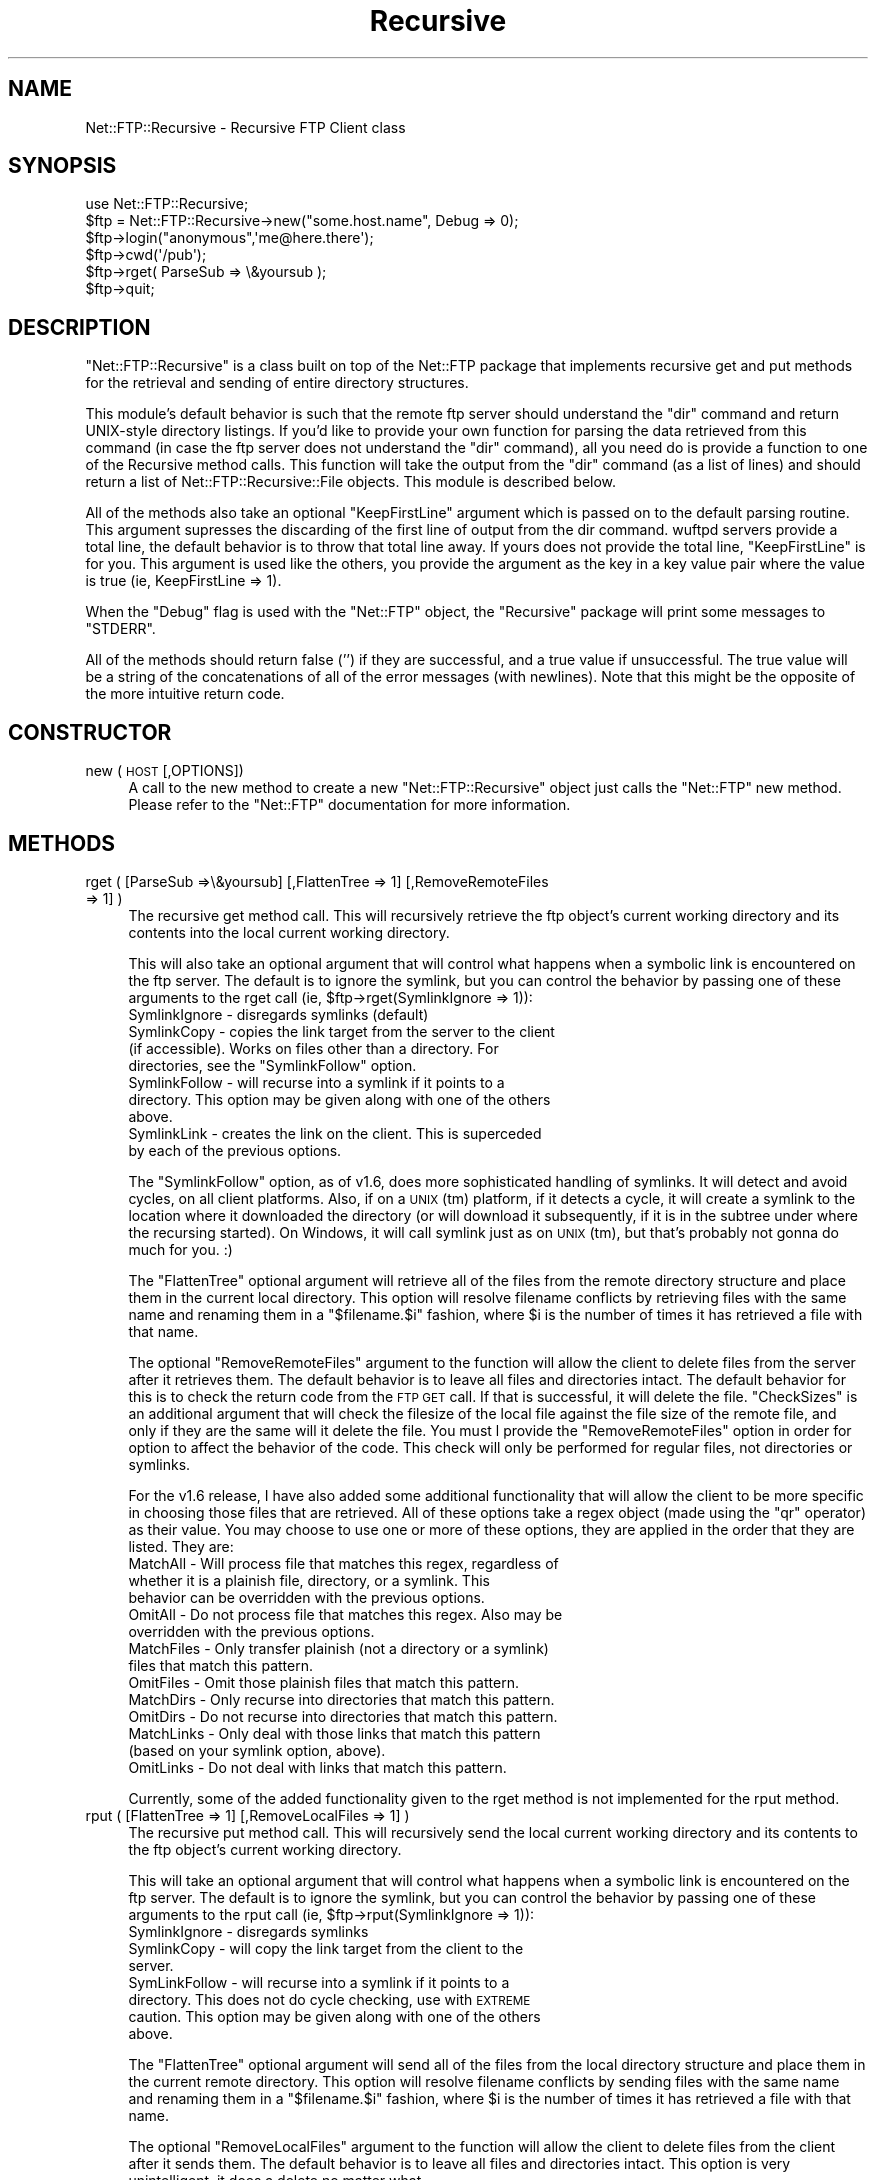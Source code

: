 .\" Automatically generated by Pod::Man 4.10 (Pod::Simple 3.35)
.\"
.\" Standard preamble:
.\" ========================================================================
.de Sp \" Vertical space (when we can't use .PP)
.if t .sp .5v
.if n .sp
..
.de Vb \" Begin verbatim text
.ft CW
.nf
.ne \\$1
..
.de Ve \" End verbatim text
.ft R
.fi
..
.\" Set up some character translations and predefined strings.  \*(-- will
.\" give an unbreakable dash, \*(PI will give pi, \*(L" will give a left
.\" double quote, and \*(R" will give a right double quote.  \*(C+ will
.\" give a nicer C++.  Capital omega is used to do unbreakable dashes and
.\" therefore won't be available.  \*(C` and \*(C' expand to `' in nroff,
.\" nothing in troff, for use with C<>.
.tr \(*W-
.ds C+ C\v'-.1v'\h'-1p'\s-2+\h'-1p'+\s0\v'.1v'\h'-1p'
.ie n \{\
.    ds -- \(*W-
.    ds PI pi
.    if (\n(.H=4u)&(1m=24u) .ds -- \(*W\h'-12u'\(*W\h'-12u'-\" diablo 10 pitch
.    if (\n(.H=4u)&(1m=20u) .ds -- \(*W\h'-12u'\(*W\h'-8u'-\"  diablo 12 pitch
.    ds L" ""
.    ds R" ""
.    ds C` ""
.    ds C' ""
'br\}
.el\{\
.    ds -- \|\(em\|
.    ds PI \(*p
.    ds L" ``
.    ds R" ''
.    ds C`
.    ds C'
'br\}
.\"
.\" Escape single quotes in literal strings from groff's Unicode transform.
.ie \n(.g .ds Aq \(aq
.el       .ds Aq '
.\"
.\" If the F register is >0, we'll generate index entries on stderr for
.\" titles (.TH), headers (.SH), subsections (.SS), items (.Ip), and index
.\" entries marked with X<> in POD.  Of course, you'll have to process the
.\" output yourself in some meaningful fashion.
.\"
.\" Avoid warning from groff about undefined register 'F'.
.de IX
..
.nr rF 0
.if \n(.g .if rF .nr rF 1
.if (\n(rF:(\n(.g==0)) \{\
.    if \nF \{\
.        de IX
.        tm Index:\\$1\t\\n%\t"\\$2"
..
.        if !\nF==2 \{\
.            nr % 0
.            nr F 2
.        \}
.    \}
.\}
.rr rF
.\" ========================================================================
.\"
.IX Title "Recursive 3"
.TH Recursive 3 "2021-05-28" "perl v5.28.0" "User Contributed Perl Documentation"
.\" For nroff, turn off justification.  Always turn off hyphenation; it makes
.\" way too many mistakes in technical documents.
.if n .ad l
.nh
.SH "NAME"
Net::FTP::Recursive \- Recursive FTP Client class
.SH "SYNOPSIS"
.IX Header "SYNOPSIS"
.Vb 1
\&    use Net::FTP::Recursive;
\&
\&    $ftp = Net::FTP::Recursive\->new("some.host.name", Debug => 0);
\&    $ftp\->login("anonymous",\*(Aqme@here.there\*(Aq);
\&    $ftp\->cwd(\*(Aq/pub\*(Aq);
\&    $ftp\->rget( ParseSub => \e&yoursub );
\&    $ftp\->quit;
.Ve
.SH "DESCRIPTION"
.IX Header "DESCRIPTION"
\&\f(CW\*(C`Net::FTP::Recursive\*(C'\fR is a class built on top of the Net::FTP package
that implements recursive get and put methods for the retrieval and
sending of entire directory structures.
.PP
This module's default behavior is such that the remote ftp
server should understand the \*(L"dir\*(R" command and return
UNIX-style directory listings.  If you'd like to provide
your own function for parsing the data retrieved from this
command (in case the ftp server does not understand the
\&\*(L"dir\*(R" command), all you need do is provide a function to one
of the Recursive method calls.  This function will take the
output from the \*(L"dir\*(R" command (as a list of lines) and
should return a list of Net::FTP::Recursive::File objects.
This module is described below.
.PP
All of the methods also take an optional \f(CW\*(C`KeepFirstLine\*(C'\fR
argument which is passed on to the default parsing routine.
This argument supresses the discarding of the first line of
output from the dir command.  wuftpd servers provide a
total line, the default behavior is to throw that total line
away.  If yours does not provide the total line,
\&\f(CW\*(C`KeepFirstLine\*(C'\fR is for you.  This argument is used like the
others, you provide the argument as the key in a key value
pair where the value is true (ie, KeepFirstLine => 1).
.PP
When the \f(CW\*(C`Debug\*(C'\fR flag is used with the \f(CW\*(C`Net::FTP\*(C'\fR object, the
\&\f(CW\*(C`Recursive\*(C'\fR package will print some messages to \f(CW\*(C`STDERR\*(C'\fR.
.PP
All of the methods should return false ('') if they are
successful, and a true value if unsuccessful.  The true
value will be a string of the concatenations of all of the
error messages (with newlines).  Note that this might be the
opposite of the more intuitive return code.
.SH "CONSTRUCTOR"
.IX Header "CONSTRUCTOR"
.IP "new (\s-1HOST\s0 [,OPTIONS])" 4
.IX Item "new (HOST [,OPTIONS])"
A call to the new method to create a new
\&\f(CW\*(C`Net::FTP::Recursive\*(C'\fR object just calls the \f(CW\*(C`Net::FTP\*(C'\fR new
method.  Please refer to the \f(CW\*(C`Net::FTP\*(C'\fR documentation for
more information.
.SH "METHODS"
.IX Header "METHODS"
.IP "rget ( [ParseSub =>\e&yoursub] [,FlattenTree => 1] [,RemoveRemoteFiles => 1] )" 4
.IX Item "rget ( [ParseSub =>&yoursub] [,FlattenTree => 1] [,RemoveRemoteFiles => 1] )"
The recursive get method call.  This will recursively
retrieve the ftp object's current working directory and its
contents into the local current working directory.
.Sp
This will also take an optional argument that will control what
happens when a symbolic link is encountered on the ftp
server.  The default is to ignore the symlink, but you can
control the behavior by passing one of these arguments to
the rget call (ie, \f(CW$ftp\fR\->rget(SymlinkIgnore => 1)):
.RS 4
.IP "SymlinkIgnore \- disregards symlinks (default)" 12
.IX Item "SymlinkIgnore - disregards symlinks (default)"
.PD 0
.ie n .IP "SymlinkCopy \- copies the link target from the server to the client (if accessible).  Works on files other than a directory.  For directories, see the ""SymlinkFollow"" option." 12
.el .IP "SymlinkCopy \- copies the link target from the server to the client (if accessible).  Works on files other than a directory.  For directories, see the \f(CWSymlinkFollow\fR option." 12
.IX Item "SymlinkCopy - copies the link target from the server to the client (if accessible). Works on files other than a directory. For directories, see the SymlinkFollow option."
.IP "SymlinkFollow \- will recurse into a symlink if it points to a directory.  This option may be given along with one of the others above." 12
.IX Item "SymlinkFollow - will recurse into a symlink if it points to a directory. This option may be given along with one of the others above."
.IP "SymlinkLink \- creates the link on the client.  This is superceded by each of the previous options." 12
.IX Item "SymlinkLink - creates the link on the client. This is superceded by each of the previous options."
.RE
.RS 4
.PD
.Sp
The \f(CW\*(C`SymlinkFollow\*(C'\fR option, as of v1.6, does more
sophisticated handling of symlinks.  It will detect and
avoid cycles, on all client platforms.  Also, if on a \s-1UNIX\s0
(tm) platform, if it detects a cycle, it will create a
symlink to the location where it downloaded the directory
(or will download it subsequently, if it is in the subtree
under where the recursing started).  On Windows, it will
call symlink just as on \s-1UNIX\s0 (tm), but that's probably not
gonna do much for you.  :)
.Sp
The \f(CW\*(C`FlattenTree\*(C'\fR optional argument will retrieve all of
the files from the remote directory structure and place them
in the current local directory.  This option will resolve
filename conflicts by retrieving files with the same name
and renaming them in a \*(L"$filename.$i\*(R" fashion, where \f(CW$i\fR is
the number of times it has retrieved a file with that name.
.Sp
The optional \f(CW\*(C`RemoveRemoteFiles\*(C'\fR argument to the function
will allow the client to delete files from the server after
it retrieves them.  The default behavior is to leave all
files and directories intact.  The default behavior for this
is to check the return code from the \s-1FTP GET\s0 call.  If that
is successful, it will delete the file.  \f(CW\*(C`CheckSizes\*(C'\fR is an
additional argument that will check the filesize of the
local file against the file size of the remote file, and
only if they are the same will it delete the file.  You must
l provide the \f(CW\*(C`RemoveRemoteFiles\*(C'\fR option in order for
option to affect the behavior of the code.  This check will
only be performed for regular files, not directories or
symlinks.
.Sp
For the v1.6 release, I have also added some additional
functionality that will allow the client to be more specific
in choosing those files that are retrieved.  All of these
options take a regex object (made using the \f(CW\*(C`qr\*(C'\fR operator)
as their value.  You may choose to use one or more of these
options, they are applied in the order that they are
listed.  They are:
.IP "MatchAll \- Will process file that matches this regex, regardless of whether it is a plainish file, directory, or a symlink.  This behavior can be overridden with the previous options." 4
.IX Item "MatchAll - Will process file that matches this regex, regardless of whether it is a plainish file, directory, or a symlink. This behavior can be overridden with the previous options."
.PD 0
.IP "OmitAll \- Do not process file that matches this regex. Also may be overridden with the previous options." 4
.IX Item "OmitAll - Do not process file that matches this regex. Also may be overridden with the previous options."
.IP "MatchFiles \- Only transfer plainish (not a directory or a symlink) files that match this pattern." 4
.IX Item "MatchFiles - Only transfer plainish (not a directory or a symlink) files that match this pattern."
.IP "OmitFiles \- Omit those plainish files that match this pattern." 4
.IX Item "OmitFiles - Omit those plainish files that match this pattern."
.IP "MatchDirs \- Only recurse into directories that match this pattern." 4
.IX Item "MatchDirs - Only recurse into directories that match this pattern."
.IP "OmitDirs \- Do not recurse into directories that match this pattern." 4
.IX Item "OmitDirs - Do not recurse into directories that match this pattern."
.IP "MatchLinks \- Only deal with those links that match this pattern (based on your symlink option, above)." 4
.IX Item "MatchLinks - Only deal with those links that match this pattern (based on your symlink option, above)."
.IP "OmitLinks \- Do not deal with links that match this pattern." 4
.IX Item "OmitLinks - Do not deal with links that match this pattern."
.RE
.RS 4
.PD
.Sp
Currently, some of the added functionality given to the rget method
is not implemented for the rput method.
.RE
.IP "rput ( [FlattenTree => 1] [,RemoveLocalFiles => 1] )" 4
.IX Item "rput ( [FlattenTree => 1] [,RemoveLocalFiles => 1] )"
The recursive put method call.  This will recursively send the local
current working directory and its contents to the ftp object's current
working directory.
.Sp
This will take an optional argument that will control what
happens when a symbolic link is encountered on the ftp
server.  The default is to ignore the symlink, but you can
control the behavior by passing one of these arguments to
the rput call (ie, \f(CW$ftp\fR\->rput(SymlinkIgnore => 1)):
.RS 4
.IP "SymlinkIgnore \- disregards symlinks" 4
.IX Item "SymlinkIgnore - disregards symlinks"
.PD 0
.IP "SymlinkCopy \- will copy the link target from the client to the server." 4
.IX Item "SymlinkCopy - will copy the link target from the client to the server."
.IP "SymLinkFollow \- will recurse into a symlink if it points to a directory.  This does not do cycle checking, use with \s-1EXTREME\s0 caution.  This option may be given along with one of the others above." 4
.IX Item "SymLinkFollow - will recurse into a symlink if it points to a directory. This does not do cycle checking, use with EXTREME caution. This option may be given along with one of the others above."
.RE
.RS 4
.PD
.Sp
The \f(CW\*(C`FlattenTree\*(C'\fR optional argument will send all of the
files from the local directory structure and place them in
the current remote directory.  This option will resolve
filename conflicts by sending files with the same name
and renaming them in a \*(L"$filename.$i\*(R" fashion, where \f(CW$i\fR is
the number of times it has retrieved a file with that name.
.Sp
The optional \f(CW\*(C`RemoveLocalFiles\*(C'\fR argument to the function
will allow the client to delete files from the client after
it sends them.  The default behavior is to leave all files
and directories intact.  This option is very unintelligent,
it does a delete no matter what.
.Sp
As of v1.11, there is a \f(CW\*(C`CheckSizes\*(C'\fR option that can be
used in conjunction with the \f(CW\*(C`RemoveLocalFiles\*(C'\fR that will
check the filesize of the file locally against the remote
filesize and only delete if the two are the same.  This
option only affects regular files, not symlinks or
directories.  This option does not affect the normal
behavior of \f(CW\*(C`RemoveRemoteFiles\*(C'\fR option (ie, it will try to
delete symlinks and directories no matter what).
.RE
.ie n .IP "rdir ( Filehandle => $fh [, FilenameOnly => 1 [, PrintType => 1] ] [, ParseSub => \e&yoursub ] )" 4
.el .IP "rdir ( Filehandle => \f(CW$fh\fR [, FilenameOnly => 1 [, PrintType => 1] ] [, ParseSub => \e&yoursub ] )" 4
.IX Item "rdir ( Filehandle => $fh [, FilenameOnly => 1 [, PrintType => 1] ] [, ParseSub => &yoursub ] )"
The recursive dir method call.  This will recursively retrieve
directory contents from the server in a breadth-first fashion.
.Sp
The method needs to be passed a filehandle to print to.  The method
call just does a \f(CW\*(C`print $fh\*(C'\fR, so as long as this call can succeed
with whatever you pass to this function, it'll work.
.Sp
The second, optional argument, is to retrieve only the filenames
(including path information).  The default is to display all of the
information returned from the \f(CW$ftp\fR\-dir call.
.Sp
This method \fB\s-1WILL\s0\fR follow symlinks.  It has the same basic
cycle-checking code that is in rget, so it should not infinitely
loop.
.Sp
The \f(CW\*(C`PrintType\*(C'\fR argument will print either an 's', an 'f',
or a 'd' after the filename when printed, to tell you what
kind of file it thinks it is.  This argument must be given
along with the FilenameOnly argument.  (Submitted by Arturas
Slajus).
.ie n .IP "rls ( Filehandle => $fh [, PrintType => 1 ] [, ParseSub => \e&yoursub] )" 4
.el .IP "rls ( Filehandle => \f(CW$fh\fR [, PrintType => 1 ] [, ParseSub => \e&yoursub] )" 4
.IX Item "rls ( Filehandle => $fh [, PrintType => 1 ] [, ParseSub => &yoursub] )"
The recursive ls method call.  This will recursively
retrieve directory contents from the server in a
breadth-first fashion.  This is equivalent to calling
\&\f(CW\*(C`$ftp\-\*(C'\fRrdir( Filehandle => \f(CW$fh\fR, FilenameOnly => 1 )>.
.Sp
There is also a new argument to this, the \f(CW\*(C`PrintType\*(C'\fR
referenced in the rdir part of the documentation.  For rls,
the FilenameOnly argument is automatically passed.
.IP "rdelete ( [ ParseSub => \e&yoursub ] )" 4
.IX Item "rdelete ( [ ParseSub => &yoursub ] )"
The recursive delete method call.  This will recursively
delete everything in the directory structure.  This
disregards the \f(CW\*(C`SymlinkFollow\*(C'\fR option and does not recurse
into symlinks that refer to directories.
.SH "Net::FTP::Recursive::File"
.IX Header "Net::FTP::Recursive::File"
This is a helper class that encapsulates the data
representing one file in a directory listing.
.SH "METHODS"
.IX Header "METHODS"
.IP "new ( )" 4
.IX Item "new ( )"
This method creates the File object.  It should be passed
several parameters.  It should always be passed:
.RS 4
.ie n .IP "OriginalLine => $line" 4
.el .IP "OriginalLine => \f(CW$line\fR" 4
.IX Item "OriginalLine => $line"
.PD 0
.IP "Fields => \e@fields" 4
.IX Item "Fields => @fields"
.RE
.RS 4
.PD
.Sp
And it should also be passed at least one (but only one a
true value) of:
.IP "IsPlainFile => 1" 4
.IX Item "IsPlainFile => 1"
.PD 0
.IP "IsDirectory => 1" 4
.IX Item "IsDirectory => 1"
.IP "IsSymlink => 1" 4
.IX Item "IsSymlink => 1"
.RE
.RS 4
.PD
.Sp
OriginalLine should provide the original line from the
output of a directory listing.
.Sp
Fields should provide an 8 element list that supplies
information about the file.  The fields, in order, should
be:
.IP "Permissions" 4
.IX Item "Permissions"
.PD 0
.IP "Link Count" 4
.IX Item "Link Count"
.IP "User Owner" 4
.IX Item "User Owner"
.IP "Group Owner" 4
.IX Item "Group Owner"
.IP "Size" 4
.IX Item "Size"
.IP "Last Modification Date/Time" 4
.IX Item "Last Modification Date/Time"
.IP "Filename" 4
.IX Item "Filename"
.IP "Link Target" 4
.IX Item "Link Target"
.RE
.RS 4
.PD
.Sp
The \f(CW\*(C`IsPlainFile\*(C'\fR, \f(CW\*(C`IsDirectory\*(C'\fR, and \f(CW\*(C`IsSymlink\*(C'\fR fields
need to be supplied so that for the output on your
particular system, your code (in the ParseSub) can determine
which type of file it is so that the Recursive calls can
take the appropriate action for that file.  Only one of
these three fields should be set to a \*(L"true\*(R" value.
.RE
.SH "TODO LIST"
.IX Header "TODO LIST"
.IP "Allow for formats to be given for output on rdir/rls." 4
.IX Item "Allow for formats to be given for output on rdir/rls."
.SH "REPORTING BUGS"
.IX Header "REPORTING BUGS"
When reporting bugs, please provide as much information as possible.
A script that exhibits the bug would also be helpful, as well as
output with the \*(L"Debug => 1\*(R" flag turned on in the \s-1FTP\s0 object.
.SH "AUTHOR"
.IX Header "AUTHOR"
Jeremiah Lee <texasjdl_AT_yahoo.com>
.SH "SEE ALSO"
.IX Header "SEE ALSO"
Net::FTP
.PP
Net::Cmd
.PP
\&\fBftp\fR\|(1), \fBftpd\fR\|(8), \s-1RFC 959\s0
.SH "CREDITS"
.IX Header "CREDITS"
Thanks to everyone who has submitted bugs over the years.
.SH "COPYRIGHT"
.IX Header "COPYRIGHT"
Copyright (c) 2009 Jeremiah Lee.
.PP
This program is free software; you may redistribute it and/or
modify it under the same terms as Perl itself.
